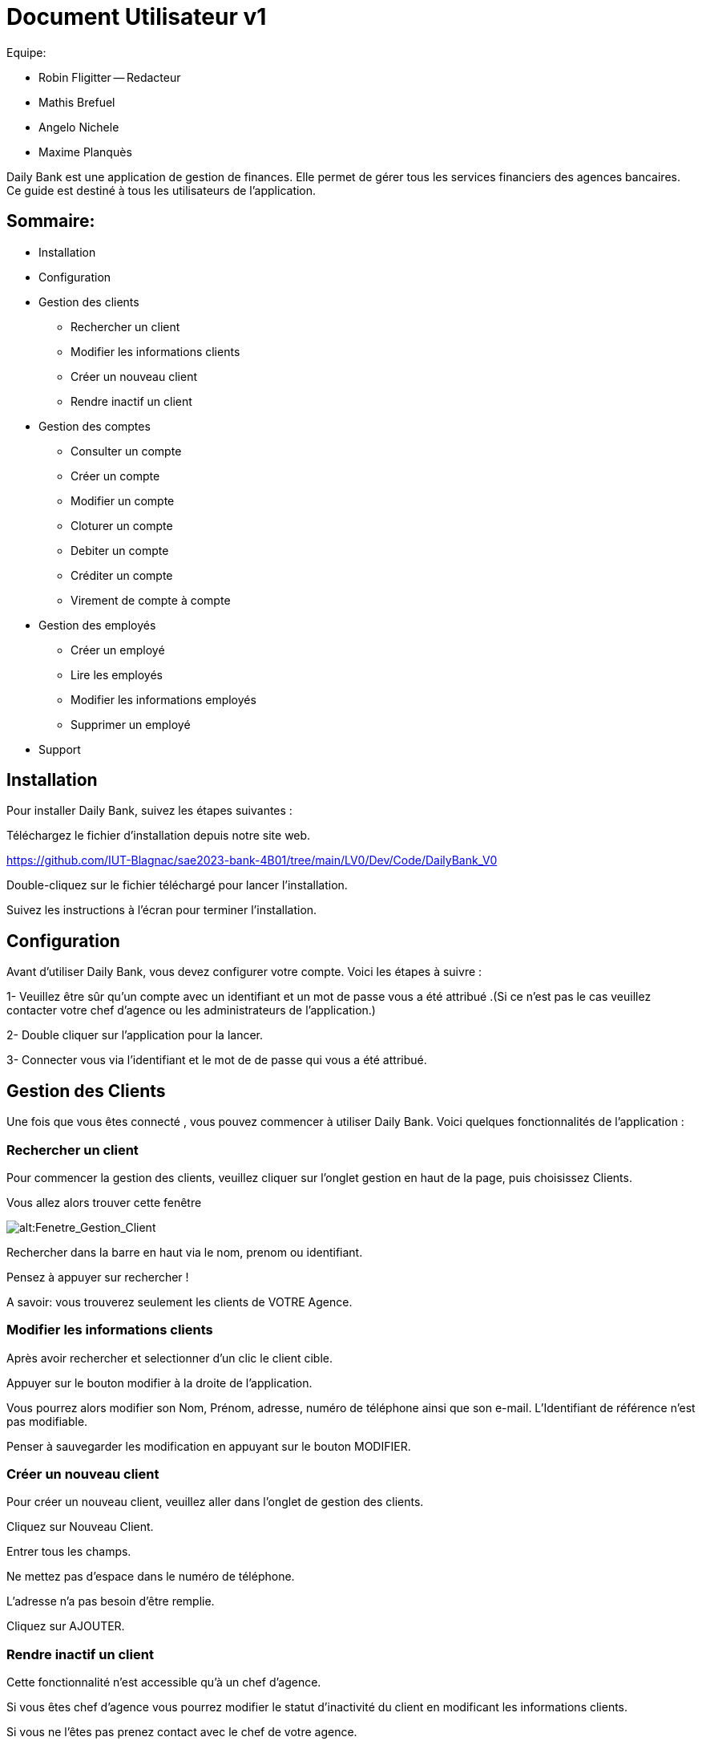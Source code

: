 # Document Utilisateur v1

Equipe:

* Robin Fligitter -- Redacteur
* Mathis Brefuel
* Angelo Nichele
* Maxime Planquès

Daily Bank est une application de gestion de finances. Elle permet de gérer tous les services financiers des agences bancaires. 
Ce guide est destiné à tous les utilisateurs de l'application.

## Sommaire:

** Installation
** Configuration
** Gestion des clients
    * Rechercher un client
    * Modifier les informations clients
    * Créer un nouveau client
    * Rendre inactif un client
** Gestion des comptes
    * Consulter un compte
    * Créer un compte
    * Modifier un compte
    * Cloturer un compte
    * Debiter un compte
    * Créditer un compte
    * Virement de compte à compte   
** Gestion des employés 
    * Créer un employé
    * Lire les employés
    * Modifier les informations employés
    * Supprimer un employé
** Support

## Installation

Pour installer Daily Bank, suivez les étapes suivantes :

Téléchargez le fichier d'installation depuis notre site web.

https://github.com/IUT-Blagnac/sae2023-bank-4B01/tree/main/LV0/Dev/Code/DailyBank_V0

Double-cliquez sur le fichier téléchargé pour lancer l'installation.

Suivez les instructions à l'écran pour terminer l'installation.

## Configuration

Avant d'utiliser Daily Bank, vous devez configurer votre compte. Voici les étapes à suivre :

1- Veuillez être sûr qu'un compte avec un identifiant et un mot de passe vous a été attribué .(Si ce n'est pas le cas veuillez contacter votre chef d'agence ou les administrateurs de l'application.)

2- Double cliquer sur l'application pour la lancer.

3- Connecter vous via l'identifiant et le mot de de passe qui vous a été attribué.

## Gestion des Clients

Une fois que vous êtes connecté , vous pouvez commencer à utiliser Daily Bank. Voici quelques fonctionnalités de l'application :


### Rechercher un client

Pour commencer la gestion des clients, veuillez cliquer sur l'onglet gestion en haut de la page, puis choisissez Clients.

Vous allez alors trouver cette fenêtre

image::img_Doc_User/Gestion_Clients.png[alt:Fenetre_Gestion_Client , title: Gestion_Clients ]

Rechercher dans la barre en haut via le nom, prenom ou identifiant. 

Pensez à appuyer sur rechercher !

A savoir: vous trouverez seulement les clients de VOTRE Agence.


### Modifier les informations clients

Après avoir rechercher et selectionner d'un clic le client cible.

Appuyer sur le bouton modifier à la droite de l'application.

Vous pourrez alors modifier son Nom, Prénom, adresse, numéro de téléphone ainsi que son e-mail.
L'Identifiant de référence n'est pas modifiable.

Penser à sauvegarder les modification en appuyant sur le bouton MODIFIER.


### Créer un nouveau client

Pour créer un nouveau client, veuillez aller dans l'onglet de gestion des clients.

Cliquez sur Nouveau Client.

Entrer tous les champs.

Ne mettez pas d'espace dans le numéro de téléphone.

L'adresse n'a pas besoin d'être remplie.

Cliquez sur AJOUTER.


### Rendre inactif un client

Cette fonctionnalité n'est accessible qu'à un chef d'agence.

Si vous êtes chef d'agence vous pourrez modifier le statut d'inactivité du client en modificant les informations clients.

Si vous ne l'êtes pas prenez contact avec le chef de votre agence.


## Gestion des comptes

### Consulter un compte

Commencez par rechercher un client --> choisissez le client --> Comptes client --> Choisir le compte --> Voir opérations


### Créer un compte

Commencez par rechercher un client --> choisissez le client --> Comptes client --> Nouveau Compte --> Remplir les champs --> Ajouter


### Modifier un Compte

Commencez par rechercher un client --> choisissez le client --> Comptes client --> Nouveau Compte --> Remplir les champs --> Ajouter


### Cloturer un compte

Commencez par rechercher un client --> choisissez le client --> Comptes client --> Choisir le Compte --> Supprimer


### Debiter un compte

Commencez par rechercher un client --> choisissez le client --> Comptes client --> Choisir le compte --> Voir opérations --> Enregistrer Débit --> Choisir le type d'Opération --> choisir le montant .

Faites attention au découvert autorisé ( en haut à droite ) et regarder si la le debit est possible en prenant en compte la solde du compte. 


### Créditer un compte

Commencez par rechercher un client --> choisissez le client --> Comptes client --> Choisir le compte --> Voir opérations --> Enregistrer Crédit --> Choisir le type d'Opération --> choisir le montant --> Effectuer crédit


### Effectuer un virement de compte à compte

Commencez par rechercher un client --> choisissez le client --> Comptes client --> Choisir le compte --> Voir opérations --> Enregistrer Virement --> Entrer le numéro de compte du bénéficiaire --> choisir le montant --> Effectuer virement


## Gestion des Employés

La gestion des employés est reservé aux chefs d'Agence, les guichetiers n'y ont pas accès !
Pour y accéder veuillez suivre : Gestion --> Employés


### Créer un employé

Gestion --> Employés -->  Nouveau --> Remplir les champs necessaires


### Lire les employés

Gestion --> Employés --> Rechercher dans la barre en haut via le nom, prenom ou identifiant --> bouton Rechercher

Vous pouvez rechercher les employés que de l'agence auquel vous appartenez.
La recherche est possible par nom, prenom ou identifiant


### Modifier les employés

Gestion --> Employés --> Rechercher dans la barre en haut via le nom, prenom ou identifiant --> bouton Rechercher --> Choisir --> Modifier --> Modification des informations.

L'identifiant des employés ne peut pas être modifié.


### Supprimer un employé

Gestion --> Employés --> Rechercher dans la barre en haut via le nom, prenom ou identifiant --> bouton Rechercher --> Choisir --> Supprimer.


## Support

Si vous rencontrez des problèmes avec Daily Bank, vous pouvez contacter notre équipe de support à l'adresse suivante : support@dailyBank.fr

Nous espérons que vous apprécierez l'utilisation de Daily Bank !
